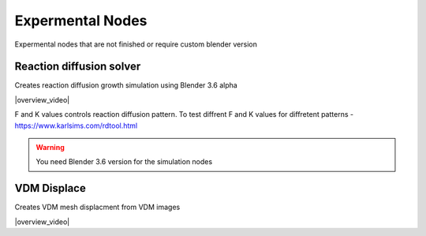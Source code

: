 Expermental Nodes
===================================

Expermental nodes that are not finished or require custom blender version

************************************************************
Reaction diffusion solver
************************************************************

Creates reaction diffusion growth simulation using Blender 3.6 alpha

.. image:: images/rds.PNG

|overview_video|

.. |overview_video| raw:: html
   
    <center><iframe width="455" height="809" src="https://www.youtube.com/embed/JWFP6J9gXaQ" title="Blender Geometry Nodes Reaction Diffusion Solver #shorts" frameborder="0" allow="accelerometer; autoplay; clipboard-write; encrypted-media; gyroscope; picture-in-picture; web-share" allowfullscreen></iframe></center>
    
F and K values controls reaction diffusion pattern. To test diffrent F and K values for diffretent patterns - https://www.karlsims.com/rdtool.html
    
.. warning::
    You need Blender 3.6 version for the simulation nodes

************************************************************
VDM Displace
************************************************************

Creates VDM mesh displacment from VDM images

.. image:: images/vdm.PNG

|overview_video|

.. |overview_video| raw:: html

    <center><iframe width="455" height="809" src="https://www.youtube.com/embed/UxYZQ3uoZmQ" title="Blender VDM Geometry Nodes Displace Test #b3d #geometrynodes #blender" frameborder="0" allow="accelerometer; autoplay; clipboard-write; encrypted-media; gyroscope; picture-in-picture; web-share" allowfullscreen></iframe></center>



